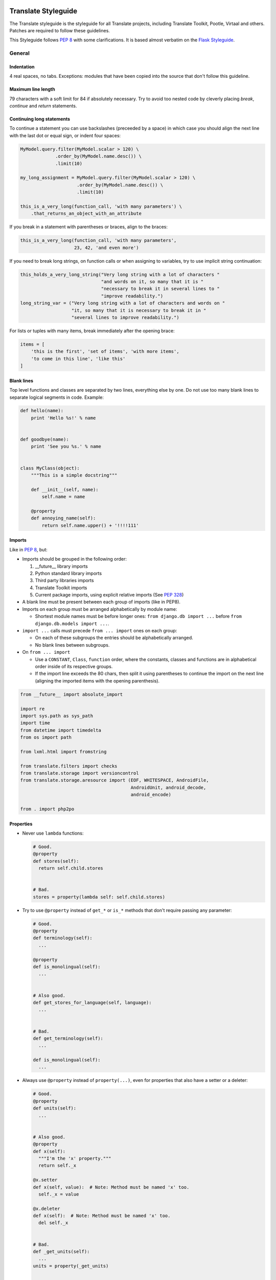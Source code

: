 .. _styleguide:

Translate Styleguide
====================

The Translate styleguide is the styleguide for all Translate projects,
including Translate Toolkit, Pootle, Virtaal and others.  Patches are required
to follow these guidelines.

This Styleguide follows :pep:`8` with some clarifications. It is based almost
verbatim on the `Flask Styleguide`_.


.. _styleguide-general:

General
-------

Indentation
^^^^^^^^^^^

4 real spaces, no tabs. Exceptions: modules that have been copied into the
source that don't follow this guideline.


Maximum line length
^^^^^^^^^^^^^^^^^^^

79 characters with a soft limit for 84 if absolutely necessary. Try to avoid
too nested code by cleverly placing `break`, `continue` and `return`
statements.


Continuing long statements
^^^^^^^^^^^^^^^^^^^^^^^^^^

To continue a statement you can use backslashes (preceeded by a space) in which
case you should align the next line with the last dot or equal sign, or indent
four spaces:

.. code-block:: python

    MyModel.query.filter(MyModel.scalar > 120) \
                 .order_by(MyModel.name.desc()) \
                 .limit(10)

    my_long_assignment = MyModel.query.filter(MyModel.scalar > 120) \
                         .order_by(MyModel.name.desc()) \
                         .limit(10)

    this_is_a_very_long(function_call, 'with many parameters') \
        .that_returns_an_object_with_an_attribute


If you break in a statement with parentheses or braces, align to the braces:

.. code-block:: python

    this_is_a_very_long(function_call, 'with many parameters',
                        23, 42, 'and even more')


If you need to break long strings, on function calls or when assigning to
variables, try to use implicit string continuation:

.. code-block:: python

    this_holds_a_very_long_string("Very long string with a lot of characters "
                                  "and words on it, so many that it is "
                                  "necessary to break it in several lines to "
                                  "improve readability.")
    long_string_var = ("Very long string with a lot of characters and words on "
                       "it, so many that it is necessary to break it in "
                       "several lines to improve readability.")


For lists or tuples with many items, break immediately after the opening brace:

.. code-block:: python

    items = [
        'this is the first', 'set of items', 'with more items',
        'to come in this line', 'like this'
    ]


Blank lines
^^^^^^^^^^^

Top level functions and classes are separated by two lines, everything else
by one. Do not use too many blank lines to separate logical segments in code.
Example:

.. code-block:: python

    def hello(name):
        print 'Hello %s!' % name


    def goodbye(name):
        print 'See you %s.' % name


    class MyClass(object):
        """This is a simple docstring"""

        def __init__(self, name):
            self.name = name

        @property
        def annoying_name(self):
            return self.name.upper() + '!!!!111'


.. _styleguide-imports:

Imports
^^^^^^^

Like in :pep:`8`, but:

- Imports should be grouped in the following order:

  1) __future__ library imports
  2) Python standard library imports
  3) Third party libraries imports
  4) Translate Toolkit imports
  5) Current package imports, using explicit relative imports (See `PEP 328
     <http://www.python.org/dev/peps/pep-0328/#guido-s-decision>`_)

- A blank line must be present between each group of imports (like in PEP8).
- Imports on each group must be arranged alphabetically by module name:

  - Shortest module names must be before longer ones:
    ``from django.db import ...`` before ``from django.db.models import ...``.

- ``import ...`` calls must precede ``from ... import`` ones on each group:

  - On each of these subgroups the entries should be alphabetically arranged.
  - No blank lines between subgroups.

- On ``from ... import``

  - Use a ``CONSTANT``, ``Class``, ``function`` order, where the constants,
    classes and functions are in alphabetical order inside of its respective
    groups.
  - If the import line exceeds the 80 chars, then split it using parentheses to
    continue the import on the next line (aligning the imported items with the
    opening parenthesis).

.. code-block:: python

    from __future__ import absolute_import

    import re
    import sys.path as sys_path
    import time
    from datetime import timedelta
    from os import path

    from lxml.html import fromstring

    from translate.filters import checks
    from translate.storage import versioncontrol
    from translate.storage.aresource import (EOF, WHITESPACE, AndroidFile,
                                             AndroidUnit, android_decode,
                                             android_encode)

    from . import php2po


Properties
^^^^^^^^^^

- Never use ``lambda`` functions:

  .. code-block:: python

    # Good.
    @property
    def stores(self):
      return self.child.stores


    # Bad.
    stores = property(lambda self: self.child.stores)


- Try to use ``@property`` instead of ``get_*`` or ``is_*`` methods that don't
  require passing any parameter:

  .. code-block:: python

    # Good.
    @property
    def terminology(self):
      ...

    @property
    def is_monolingual(self):
      ...


    # Also good.
    def get_stores_for_language(self, language):
      ...


    # Bad.
    def get_terminology(self):
      ...

    def is_monolingual(self):
      ...


- Always use ``@property`` instead of ``property(...)``, even for properties
  that also have a setter or a deleter:

  .. code-block:: python

    # Good.
    @property
    def units(self):
      ...


    # Also good.
    @property
    def x(self):
      """I'm the 'x' property."""
      return self._x

    @x.setter
    def x(self, value):  # Note: Method must be named 'x' too.
      self._x = value

    @x.deleter
    def x(self):  # Note: Method must be named 'x' too.
      del self._x


    # Bad.
    def _get_units(self):
      ...
    units = property(_get_units)


    # Also bad.
    def getx(self):
      return self._x
    def setx(self, value):
      self._x = value
    def delx(self):
      del self._x
    x = property(getx, setx, delx, "I'm the 'x' property.")


Expressions and Statements
--------------------------

General whitespace rules
^^^^^^^^^^^^^^^^^^^^^^^^

- No whitespace for unary operators that are not words (e.g.: ``-``, ``~``
  etc.) as well on the inner side of parentheses.
- Whitespace is placed between binary operators.

.. code-block:: python

    # Good.
    exp = -1.05
    value = (item_value / item_count) * offset / exp
    value = my_list[index]
    value = my_dict['key']


    # Bad.
    exp = - 1.05
    value = ( item_value / item_count ) * offset / exp
    value = (item_value/item_count)*offset/exp
    value=( item_value/item_count ) * offset/exp
    value = my_list[ index ]
    value = my_dict ['key']


Slice notation
^^^^^^^^^^^^^^

While :pep:`8` calls for spaces around operators ``a = b + c`` this results in
flags when you use ``a[b+1:c-1]`` but would allow the rather unreadable
``a[b + 1:c - 1]`` to pass. :pep:`8` is rather quiet on slice notation.

- Don't use spaces with simple variables or numbers
- Use brackets for expressions with spaces between binary operators

  .. code-block:: python

    # Good.
    a[1:2]
    a[start:end]
    a[(start - 1):(end + var + 2)]  # Brackets help group things and don't hide the slice
    a[-1:(end + 1)]


    # Bad.
    a[start: end]  # No spaces around :
    a[start-1:end+var+2]  # Insanely hard to read, especially when your expressions are more complex
    a[start - 1:end + 2]  # You lose sight of the fact that it is a slice
    a[- 1:end]  # -1 is unary, no space


.. note::

   String slice formatting is still under discussion.

Comparisons
^^^^^^^^^^^

- Against arbitrary types: ``==`` and ``!=``
- Against singletons with ``is`` and ``is not`` (e.g.: ``foo is not None``)
- Never compare something with `True` or `False` (for example never do ``foo ==
  False``, do ``not foo`` instead)


Negated containment checks
^^^^^^^^^^^^^^^^^^^^^^^^^^

- Use ``foo not in bar`` instead of ``not foo in bar``


Instance checks
^^^^^^^^^^^^^^^

- ``isinstance(a, C)`` instead of ``type(A) is C``, but try to avoid instance
  checks in general.  Check for features.


If statements
^^^^^^^^^^^^^

- Use ``()`` brackets around complex if statements to allow easy wrapping,
  don't use backslash to wrap an if statement.
- Wrap between ``and``, ``or``, etc.
- Keep ``not`` with the expression
- Use ``()`` alignment between expressions
- Use extra ``()`` to eliminate ambiguity, don't rely on an understanding of
  Python operator precedence rules.

  .. code-block:: python

    # Good.
    if length >= (upper + 2):
        ...

    if (length >= 25 and
        string != "Something" and
        not careful):
        do_something()


    # Bad.
    if length >= upper + 2:
        ...

    if (length...
        and string !=...


Naming Conventions
------------------

.. note::

   This has not been implemented or discussed.  The Translate code 
   is not at all consistent with these conventions.


- Class names: ``CamelCase``, with acronyms kept uppercase (``HTTPWriter`` and
  not ``HttpWriter``)
- Variable names: ``lowercase_with_underscores``
- Method and function names: ``lowercase_with_underscores``
- Constants: ``UPPERCASE_WITH_UNDERSCORES``
- precompiled regular expressions: ``name_re``

Protected members are prefixed with a single underscore.  Double underscores
are reserved for mixin classes.

To prevent name clashes with keywords, one trailing underscore may be appended.
Clashes with builtins are allowed and **must not** be resolved by appending an
underline to the name.  If your code needs to access a shadowed builtin, rebind
the builtin to a different name instead.  Consider using a different name to
avoid having to deal with either type of name clash, but don't complicate names
with prefixes or suffixes.


Function and method arguments
^^^^^^^^^^^^^^^^^^^^^^^^^^^^^

- Class methods: ``cls`` as first parameter
- Instance methods: ``self`` as first parameter


.. _styleguide-docs:

Documentation
=============

We use Sphinx_ to generate our API and user documentation. Read the
`reStructuredText primer`_ and `Sphinx documentation`_ as needed.


Special roles
-------------

We introduce a number of special roles for documentation:

* ``:bug:`` -- links to a bug in Translate's Bugzilla.

  * ``:bug:`123``` gives: :bug:`123`
  * ``:bug:`broken <123>``` gives: :bug:`broken <123>`

* ``:opt:`` -- mark command options and command values.

  * ``:opt:`-P``` gives :opt:`-P`
  * ``:opt:`--progress=dots``` gives :opt:`--progress=dots`
  * ``:opt:`dots``` gives :opt:`dots`

* ``:man:`` -- link to a Linux man page.

  * ``:man:`msgfmt``` gives :man:`msgfmt`


Code and command line highlighting
----------------------------------

All code examples and format snippets should be highlighted to make them easier
to read.  By default Sphinx uses Python highlighting of code snippets (but it
doesn't always work).  You will want to change that in these situations:

.. highlight:: rest

* The examples are not Python e.g. talking about INI file parsing.  In which
  case set the file level highlighting using::

     .. highlight:: ini

* There are multiple different code examples in the document, then use::

    .. code-block:: ruby

  before each code block.

* Python code highlighting isn't working, then force Python highlighting using::

    .. code-block:: python

.. note:: Generally we prefer explicit markup as this makes it easier for those
   following you to know what you intended.  So use ``.. code-block:: python``
   even though in some cases this is not required.

With bash *command line examples*, to improve readability use::

    .. code-block:: bash

Add ``$`` command prompt markers and ``#`` comments as required, as shown in
this example:

.. code-block:: bash

   $ cd docs
   $ make html  # Build all Sphinx documentation
   $ make linkcheck  # Report broken links


.. highlight:: python


User documentation
------------------

This is documentation found in ``docs/`` and that is published on Read the
Docs. The target is the end user so our primary objective is to make accesible,
readable and beautiful documents for them.


Docstrings
----------

Docstring conventions:
  All docstrings are formatted with reStructuredText as understood by
  Sphinx.  Depending on the number of lines in the docstring, they are
  laid out differently.  If it's just one line, the closing triple
  quote is on the same line as the opening, otherwise the text is on
  the same line as the opening quote and the triple quote that closes
  the string on its own line:

  .. code-block:: python

    def foo():
        """This is a simple docstring."""


    def bar():
        """This is a longer docstring with so much information in there
        that it spans three lines.  In this case the closing triple quote
        is on its own line.
        """


Please read :pep:`257` (Docstring Conventions) for a general overview,
the important parts though are:

- A docstring should have a brief one-line summary, ending with a period. Use
  ``Do this``, ``Return that`` rather than ``Does ...``, ``Returns ...``.
- If there are more details there should be a blank line between the one-line
  summary and the rest of the text.  Use paragraphs and formatting as needed.
- Use `reST field lists`_ to describe the input parameters and/or return types
  as the last part of the docstring.
- Use proper capitalisation and punctuation.
- Don't restate things that would appear in parameter descriptions.

.. code-block:: python

    def addunit(self, unit):
        """Append the given unit to the object's list of units.

        This method should always be used rather than trying to modify the
        list manually.

        :type unit: TranslationUnit
        :param unit: Any object that inherits from :class:`TranslationUnit`.
        """
        self.units.append(unit)


Parameter documentation:
  Document parameters using `reST field lists`_ as follows:

  .. code-block:: python

    def foo(bar):
        """Simple docstring.

        :param bar: Something
        :type bar: Some type
        :return: Returns something
        :rtype: Return type 
        """


Cross referencing code:
   When talking about other objects, methods, functions and variables
   it is good practice to cross-reference them with Sphinx's `Python
   cross-referencing`_.

Other directives:
   Use `paragraph-level markup`_ when needed.

.. note::

   We still need to gather the useful ones that we want you to use and how to use
   them.  E.g. how to talk about a parameter in the docstring.  How to reference
   classes in the module.  How to reference other modules, etc.


Module header:
  The module header consists of an utf-8 encoding declaration, copyright
  attribution, license block and a standard docstring:

  .. code-block:: python

    # -*- coding: utf-8 -*-
    #
    ... LICENSE BLOCK...

    """A brief description"""

..    """
        package.module
        ~~~~~~~~~~~~~~

..        A brief description goes here.

..        :copyright: (c) YEAR by AUTHOR.
        :license: LICENSE_NAME, see LICENSE_FILE for more details.
    """


Comments
--------

General:
  - The ``#`` symbol (pound or hash) is used to start comments.
  - A space must follow the ``#`` between any written text.
  - Line length must be observed.
  - Inline comments are preceded by two spaces.
  - Write sentences correctly: proper capitalisation and punctuation.

  .. code-block:: python

    # Good comment with space before and full sentence.
    statement  # Good comment with two spaces


    #Bad comment no space before
    statement # Bad comment, needs two spaces


Docstring comments:
  Rules for comments are similar to docstrings.  Both are formatted with
  reStructuredText.  If a comment is used to document an attribute, put a
  colon after the opening pound sign (``#``):

  .. code-block:: python

    class User(object):
        #: the name of the user as unicode string
        name = Column(String)
        #: the sha1 hash of the password + inline salt
        pw_hash = Column(String)


.. _Flask Styleguide: http://flask.pocoo.org/docs/styleguide/
.. _reST field lists: http://sphinx-doc.org/domains.html#info-field-lists
.. _Python cross-referencing: http://sphinx-doc.org/domains.html#cross-referencing-python-objects
.. _Sphinx: http://sphinx-doc.org/
.. _reStructuredText primer: http://sphinx-doc.org/rest.html
.. _Sphinx documentation: http://sphinx-doc.org/contents.html
.. _paragraph-level markup: http://sphinx-doc.org/markup/para.html#paragraph-level-markup
